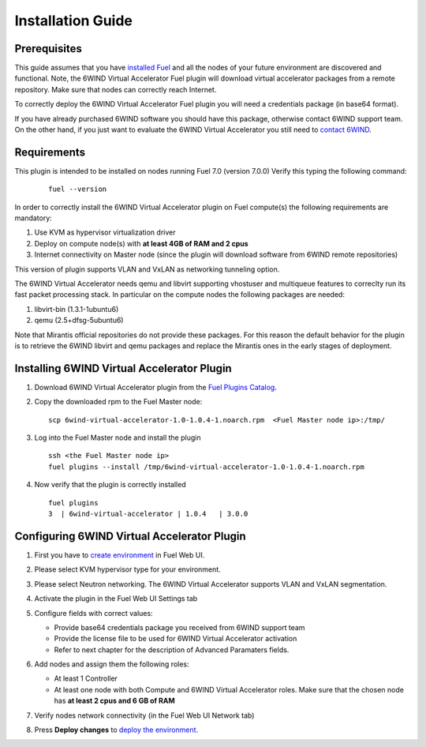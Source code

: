 Installation Guide
==================

Prerequisites
-------------

This guide assumes that you have `installed Fuel <https://docs.mirantis.com/openstack/fuel/fuel-7.0/user-guide.html>`_
and all the nodes of your future environment are discovered and functional.
Note, the 6WIND Virtual Accelerator Fuel plugin will download virtual
accelerator packages from a remote repository. Make sure that nodes can correctly
reach Internet.

To correctly deploy the 6WIND Virtual Accelerator Fuel plugin you will need
a credentials package (in base64 format).

If you have already purchased 6WIND software you should have this package,
otherwise contact 6WIND support team.
On the other hand, if you just want to evaluate the 6WIND Virtual Accelerator
you still need to `contact 6WIND <http://www.6wind.com/company-profile/contact-us/>`_.

Requirements
------------

This plugin is intended to be installed on nodes running Fuel 7.0 (version 7.0.0)
Verify this typing the following command:
    ::

        fuel --version

In order to correctly install the 6WIND Virtual Accelerator plugin on Fuel
compute(s) the following requirements are mandatory:

#.   Use KVM as hypervisor virtualization driver
#.   Deploy on compute node(s) with **at least 4GB of RAM and 2 cpus**
#.   Internet connectivity on Master node (since the plugin will download software from 6WIND remote repositories)

This version of plugin supports VLAN and VxLAN as networking tunneling option.

The 6WIND Virtual Accelerator needs qemu and libvirt supporting vhostuser and
multiqueue features to correclty run its fast packet processing stack.
In particular on the compute nodes the following packages are needed:

#.   libvirt-bin (1.3.1-1ubuntu6)
#.   qemu (2.5+dfsg-5ubuntu6)

Note that Mirantis official repositories do not provide these packages.
For this reason the default behavior for the plugin is to retrieve the
6WIND libvirt and qemu packages and replace the Mirantis ones in the early
stages of deployment.


Installing 6WIND Virtual Accelerator Plugin
-------------------------------------------

#.  Download 6WIND Virtual Accelerator plugin from the `Fuel Plugins Catalog <https://software.mirantis.com/download-mirantis-openstack-fuel-plug-ins/>`_.
#.  Copy the downloaded rpm to the Fuel Master node:
    ::

        scp 6wind-virtual-accelerator-1.0-1.0.4-1.noarch.rpm  <Fuel Master node ip>:/tmp/

#.  Log into the Fuel Master node and install the plugin
    ::

        ssh <the Fuel Master node ip>
        fuel plugins --install /tmp/6wind-virtual-accelerator-1.0-1.0.4-1.noarch.rpm

#.  Now verify that the plugin is correctly installed
    ::

        fuel plugins
        3  | 6wind-virtual-accelerator | 1.0.4   | 3.0.0

    ..


Configuring 6WIND Virtual Accelerator Plugin
--------------------------------------------

#.  First you have to `create environment <https://docs.mirantis.com/openstack/fuel/fuel-7.0/user-guide.html#create-a-new-openstack-environment>`_ in Fuel Web UI.

    .. image:: images/name_release.png
       :width: 70%

#.  Please select KVM hypervisor type for your environment.

    .. image:: images/hypervisor.png
       :width: 80%

#.  Please select Neutron networking.
    The 6WIND Virtual Accelerator supports VLAN and VxLAN segmentation.

    .. image:: images/network.png
       :width: 80%

#.  Activate the plugin in the Fuel Web UI Settings tab

    .. image:: images/activation.png
       :width: 90%

#.  Configure fields with correct values:

    *   Provide base64 credentials package you received from 6WIND support team

    *   Provide the license file to be used for 6WIND Virtual Accelerator
        activation

    *   Refer to next chapter for the description of Advanced Paramaters fields.


#.  Add nodes and assign them the following roles:

    *   At least 1 Controller

    *   At least one node with both Compute and 6WIND Virtual Accelerator roles.
        Make sure that the chosen node has **at least 2 cpus and 6 GB of RAM**

    .. image:: images/node-roles.png
       :width: 100%


#.  Verify nodes network connectivity (in the Fuel Web UI Network tab)

    .. image:: images/connectivity.png
       :width: 100%

#.  Press **Deploy changes** to `deploy the environment <https://docs.mirantis.com/openstack/fuel/fuel-7.0/user-guide.html#
    deploy-changes>`_.



